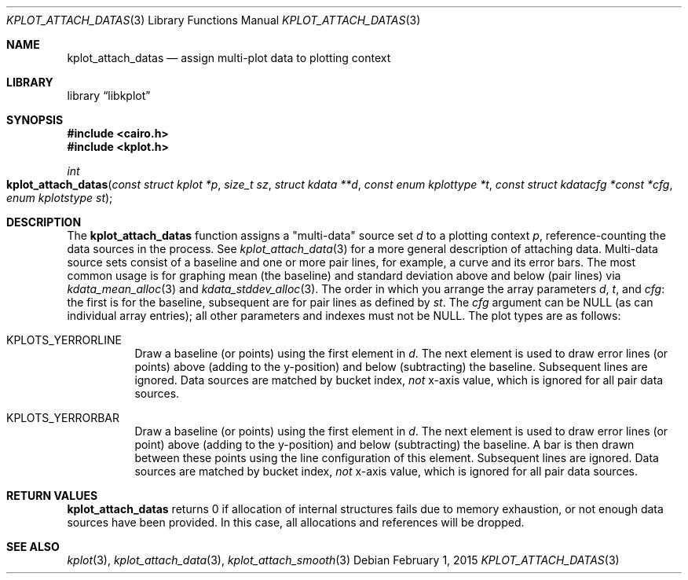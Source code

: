.Dd $Mdocdate: February 1 2015 $
.Dt KPLOT_ATTACH_DATAS 3
.Os
.Sh NAME
.Nm kplot_attach_datas
.Nd assign multi-plot data to plotting context
.Sh LIBRARY
.Lb libkplot
.Sh SYNOPSIS
.In cairo.h
.In kplot.h
.Ft int
.Fo kplot_attach_datas
.Fa "const struct kplot *p"
.Fa "size_t sz"
.Fa "struct kdata **d"
.Fa "const enum kplottype *t"
.Fa "const struct kdatacfg *const *cfg"
.Fa "enum kplotstype st"
.Fc
.Sh DESCRIPTION
The
.Nm
function assigns a
.Qq multi-data
source set
.Fa d
to a plotting context
.Fa p ,
reference-counting the data sources in the process.
See
.Xr kplot_attach_data 3
for a more general description of attaching data.
Multi-data source sets consist of a baseline and one or more pair lines,
for example, a curve and its error bars.
The most common usage is for graphing mean (the baseline) and standard
deviation above and below (pair lines) via
.Xr kdata_mean_alloc 3
and
.Xr kdata_stddev_alloc 3 .
The order in which you arrange the array parameters
.Fa d ,
.Fa t ,
and
.Fa cfg :
the first is for the baseline, subsequent are for pair lines as defined
by
.Fa st .
The
.Fa cfg
argument can be
.Dv NULL
.Pq as can individual array entries ;
all other parameters and indexes must not be
.Dv NULL .
The plot types are as follows:
.Bl -tag -width Ds
.It Dv KPLOTS_YERRORLINE
Draw a baseline (or points) using the first element in
.Fa d .
The next element is used to draw error lines (or points) above (adding
to the y-position) and below (subtracting) the baseline.
Subsequent lines are ignored.
Data sources are matched by bucket index,
.Em not
x-axis value, which is ignored for all pair data sources.
.It Dv KPLOTS_YERRORBAR
Draw a baseline (or points) using the first element in
.Fa d .
The next element is used to draw error lines (or point) above (adding to
the y-position) and below (subtracting) the baseline.
A bar is then drawn between these points using the line configuration of
this element.
Subsequent lines are ignored.
Data sources are matched by bucket index,
.Em not
x-axis value, which is ignored for all pair data sources.
.El
.Sh RETURN VALUES
.Nm
returns 0 if allocation of internal structures fails due to memory
exhaustion, or not enough data sources have been provided.
In this case, all allocations and references will be dropped.
.\" .Sh ENVIRONMENT
.\" For sections 1, 6, 7, and 8 only.
.\" .Sh FILES
.\" .Sh EXIT STATUS
.\" For sections 1, 6, and 8 only.
.\" .Sh EXAMPLES
.\" .Sh DIAGNOSTICS
.\" For sections 1, 4, 6, 7, 8, and 9 printf/stderr messages only.
.\" .Sh ERRORS
.\" For sections 2, 3, 4, and 9 errno settings only.
.Sh SEE ALSO
.Xr kplot 3 ,
.Xr kplot_attach_data 3 ,
.Xr kplot_attach_smooth 3
.\" .Sh STANDARDS
.\" .Sh HISTORY
.\" .Sh AUTHORS
.\" .Sh CAVEATS
.\" .Sh BUGS
.\" .Sh SECURITY CONSIDERATIONS
.\" Not used in OpenBSD.
